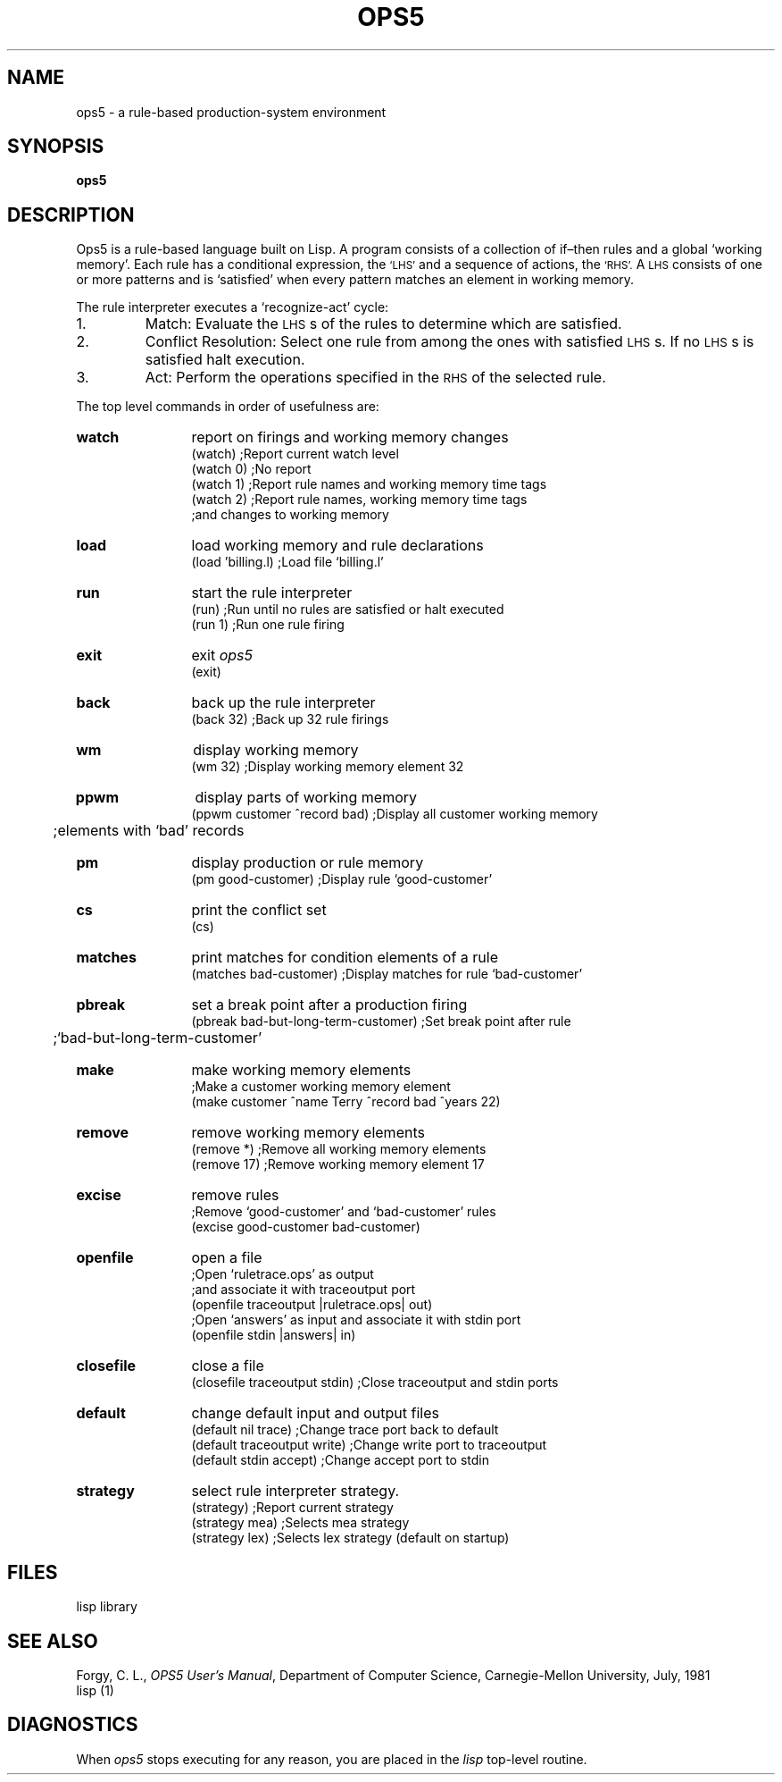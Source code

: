 .TH OPS5 1
.SH NAME
ops5 \- a rule-based production-system environment
.SH SYNOPSIS
.B ops5
.SH DESCRIPTION
Ops5 is a rule-based language built on Lisp.
A program consists of a collection of
if\(enthen rules and a global `working memory'.
Each rule has a conditional expression, the
.SM `LHS'
and a
sequence of actions, the
.SM `RHS'.
A
.SM LHS
consists of one or more patterns and is
`satisfied' when every pattern
matches an element in working memory.
.PP
The rule interpreter executes a `recognize-act' cycle:
.IP 1.
Match: Evaluate the
.SM LHS\*Ss
of the rules to determine which are satisfied.
.IP 2.
Conflict Resolution: Select one rule from among the ones with satisfied
.SM LHS\*Ss.
If no 
.SM LHS\*Ss
is satisfied halt execution.
.IP 3.
Act: Perform the operations specified in the
.SM RHS
of the selected rule.
.PP
The top level commands
in order of usefulness are:
.TP 12
.B watch
report on firings and working memory changes
.EX
(watch) ;Report current watch level
(watch 0) ;No report
(watch 1) ;Report rule names and working memory time tags
(watch 2) ;Report rule names, working memory time tags
 ;and changes to working memory
.EE
.TP
.B load
load working memory and rule declarations
.EX
(load 'billing.l) ;Load file `billing.l'
.EE
.TP
.B run
start the rule interpreter
.EX
(run) ;Run until no rules are satisfied or halt executed
(run 1) ;Run one rule firing
.EE
.TP
.B exit
exit
.I ops5
.EX
(exit)
.EE
.B
.TP
.B back
back up the rule interpreter
.EX
(back 32) ;Back up 32 rule firings
.EE
.TP
.B wm
display working memory
.EX
(wm 32) ;Display working memory element 32	
.EE
.TP
.B ppwm
display parts of working memory
.EX
(ppwm customer ^record bad) ;Display all customer working memory
	;elements with `bad' records
.EE
.TP
.B pm
display production or rule memory
.EX
(pm good-customer) ;Display rule `good-customer'
.EE
.TP
.B cs
print the conflict set
.EX
(cs)
.EE
.TP
.B matches
print matches for condition elements of a rule
.EX
(matches bad-customer) ;Display matches for rule `bad-customer'
.EE
.TP
.B pbreak
set a break point after a production firing
.EX
(pbreak bad-but-long-term-customer) ;Set break point after rule
	;`bad-but-long-term-customer'
.EE
.TP
.B make
make working memory elements
.EX
;Make a customer working memory element
(make customer ^name Terry ^record bad ^years 22)
.EE
.TP
.B remove
remove working memory elements
.EX
(remove *) ;Remove all working memory elements
(remove 17) ;Remove working memory element 17
.EE
.TP
.B excise
remove rules
.EX
;Remove `good-customer' and `bad-customer' rules
(excise good-customer bad-customer)
.EE
.TP
.B openfile
open a file
.EX
;Open `ruletrace.ops' as output
;and associate it with traceoutput port
(openfile traceoutput |ruletrace.ops| out)
;Open `answers' as input and associate it with stdin port
(openfile stdin |answers| in)
.EE
.TP
.B closefile
close a file
.EX
(closefile traceoutput stdin) ;Close traceoutput and stdin ports
.EE
.TP
.B default
change default input and output files
.EX
(default nil trace) ;Change trace port back to default
(default traceoutput write) ;Change write port to traceoutput
(default stdin accept) ;Change accept port to stdin
.EE
.TP
.B strategy
select rule interpreter strategy.
.EX
(strategy) ;Report current strategy
(strategy mea) ;Selects mea strategy
(strategy lex) ;Selects lex strategy (default on startup)
.EE
.SH FILES
.TF /usr/lib/lisp
.TP
.F /usr/lib/lisp
lisp library
.SH "SEE ALSO"
Forgy, C. L.,
.IR "OPS5 User's Manual" ,
Department of Computer Science,
Carnegie-Mellon University,
July, 1981
.br
lisp (1)
.SH DIAGNOSTICS
When
.I ops5
stops executing for any reason, you are placed in the
.I lisp
top-level routine.
